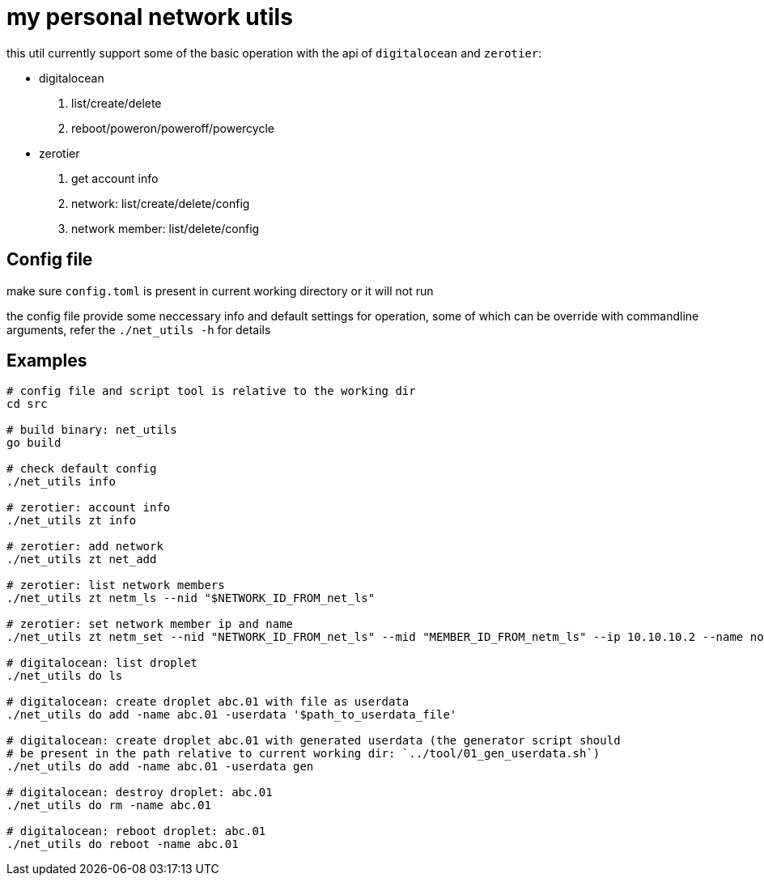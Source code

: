= my personal network utils

this util currently support some of the basic operation with the api of
`digitalocean` and `zerotier`:

- digitalocean
. list/create/delete
. reboot/poweron/poweroff/powercycle

- zerotier
. get account info
. network: list/create/delete/config
. network member: list/delete/config


== Config file

make sure `config.toml` is present in current working directory or it will not run

the config file provide some neccessary info and default settings for operation, some of
which can be override with commandline arguments, refer the `./net_utils -h` for details


== Examples
----
# config file and script tool is relative to the working dir
cd src

# build binary: net_utils
go build

# check default config
./net_utils info

# zerotier: account info
./net_utils zt info

# zerotier: add network
./net_utils zt net_add

# zerotier: list network members
./net_utils zt netm_ls --nid "$NETWORK_ID_FROM_net_ls"

# zerotier: set network member ip and name
./net_utils zt netm_set --nid "NETWORK_ID_FROM_net_ls" --mid "MEMBER_ID_FROM_netm_ls" --ip 10.10.10.2 --name node_02

# digitalocean: list droplet
./net_utils do ls

# digitalocean: create droplet abc.01 with file as userdata
./net_utils do add -name abc.01 -userdata '$path_to_userdata_file'

# digitalocean: create droplet abc.01 with generated userdata (the generator script should
# be present in the path relative to current working dir: `../tool/01_gen_userdata.sh`)
./net_utils do add -name abc.01 -userdata gen

# digitalocean: destroy droplet: abc.01
./net_utils do rm -name abc.01

# digitalocean: reboot droplet: abc.01
./net_utils do reboot -name abc.01
----
